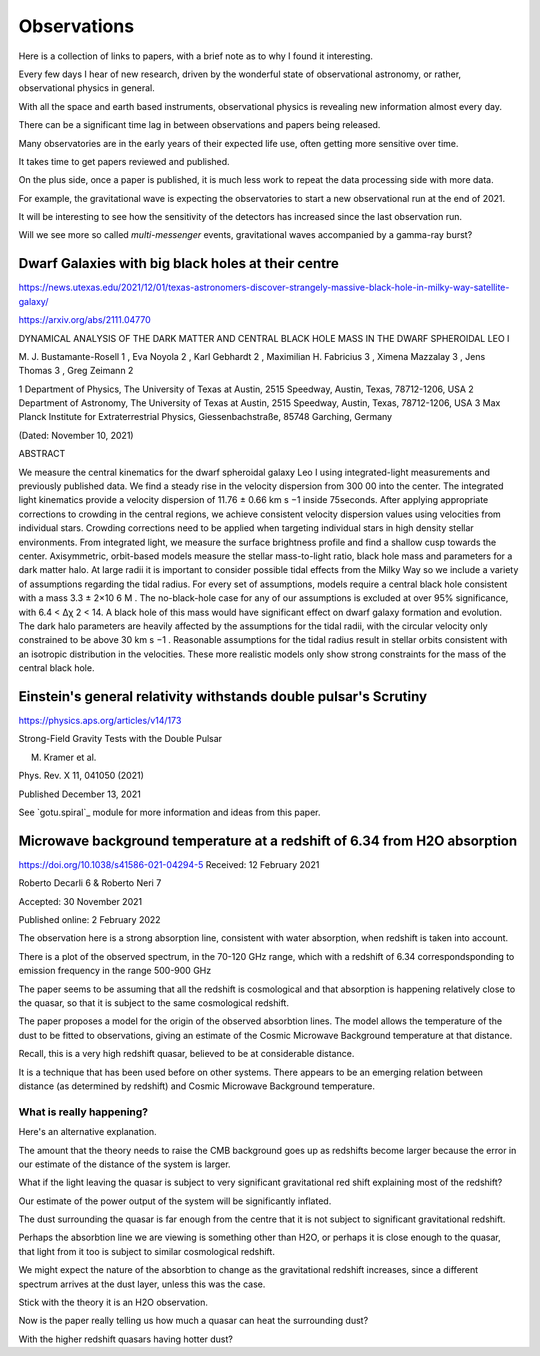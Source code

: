 ==============
 Observations
==============

Here is a collection of links to papers, with a brief note as to why I
found it interesting.

Every few days I hear of new research, driven by the wonderful state
of observational astronomy, or rather, observational physics in
general.

With all the space and earth based instruments, observational physics
is revealing new information almost every day.

There can be a significant time lag in between observations and papers
being released.

Many observatories are in the early years of their expected life use,
often getting more sensitive over time.

It takes time to get papers reviewed and published.

On the plus side, once a paper is published, it is much less work to
repeat the data processing side with more data.   

For example, the gravitational wave is expecting the observatories to
start a new observational run at the end of 2021.

It will be interesting to see how the sensitivity of the detectors has
increased since the last observation run.

Will we see more so called *multi-messenger* events, gravitational
waves accompanied by a gamma-ray burst?


Dwarf Galaxies with big black holes at their centre
===================================================

https://news.utexas.edu/2021/12/01/texas-astronomers-discover-strangely-massive-black-hole-in-milky-way-satellite-galaxy/

https://arxiv.org/abs/2111.04770

DYNAMICAL ANALYSIS OF THE DARK MATTER AND CENTRAL BLACK HOLE MASS IN
THE DWARF SPHEROIDAL LEO I

M. J. Bustamante-Rosell 1 , Eva Noyola 2 , Karl Gebhardt 2 , Maximilian H. Fabricius 3 ,
Ximena Mazzalay 3 , Jens Thomas 3 , Greg Zeimann 2

1 Department of Physics, The University of Texas at Austin, 2515 Speedway, Austin, Texas, 78712-1206, USA
2 Department of Astronomy, The University of Texas at Austin, 2515 Speedway, Austin, Texas, 78712-1206, USA
3 Max Planck Institute for Extraterrestrial Physics, Giessenbachstraße, 85748 Garching, Germany

(Dated: November 10, 2021)

ABSTRACT

We measure the central kinematics for the dwarf spheroidal galaxy Leo
I using integrated-light measurements and previously published
data. We find a steady rise in the velocity dispersion from 300 00
into the center. The integrated light kinematics provide a velocity
dispersion of 11.76 ± 0.66 km s −1 inside 75seconds. After applying
appropriate corrections to crowding in the central regions, we achieve
consistent velocity dispersion values using velocities from individual
stars.  Crowding corrections need to be applied when targeting
individual stars in high density stellar environments. From integrated
light, we measure the surface brightness profile and find a shallow
cusp towards the center. Axisymmetric, orbit-based models measure the
stellar mass-to-light ratio, black hole mass and parameters for a dark
matter halo. At large radii it is important to consider possible tidal
effects from the Milky Way so we include a variety of assumptions
regarding the tidal radius. For every set of assumptions, models
require a central black hole consistent with a mass 3.3 ± 2×10 6 M
. The no-black-hole case for any of our assumptions is excluded at
over 95% significance, with 6.4 < ∆χ 2 < 14. A black hole of this mass
would have significant effect on dwarf galaxy formation and evolution.
The dark halo parameters are heavily affected by the assumptions for
the tidal radii, with the circular velocity only constrained to be
above 30 km s −1 . Reasonable assumptions for the tidal radius result
in stellar orbits consistent with an isotropic distribution in the
velocities. These more realistic models only show strong constraints
for the mass of the central black hole.


Einstein's general relativity withstands double pulsar's Scrutiny
=================================================================

https://physics.aps.org/articles/v14/173

Strong-Field Gravity Tests with the Double Pulsar

M. Kramer et al.

Phys. Rev. X 11, 041050 (2021)

Published December 13, 2021


See `gotu.spiral`_ module for more information and ideas from this
paper.


Microwave background temperature at a redshift of 6.34 from H2O absorption
==========================================================================

https://doi.org/10.1038/s41586-021-04294-5
Received: 12 February 2021

Roberto Decarli 6 & Roberto Neri 7

Accepted: 30 November 2021

Published online: 2 February 2022

The observation here is a strong absorption line, consistent with
water absorption, when redshift is taken into account.

There is a plot of the observed spectrum, in the 70-120 GHz range,
which with a redshift of 6.34 correspondsponding to emission
frequency in the range 500-900 GHz

The paper seems to be assuming that all the redshift is cosmological
and that absorption is happening relatively close to the quasar, so
that it is subject to the same cosmological redshift.

The paper proposes a model for the origin of the observed absorbtion
lines.  The model allows the temperature of the dust to be fitted to
observations, giving an estimate of the Cosmic Microwave Background
temperature at that distance.

Recall, this is a very high redshift quasar, believed to be at
considerable distance.

It is a technique that has been used before on other systems.   There
appears to be an emerging relation between distance (as determined by
redshift) and Cosmic Microwave Background temperature.

What is really happening?
-------------------------

Here's an alternative explanation.

The amount that the theory needs to raise the CMB background goes up
as redshifts become larger because the error in our estimate of the
distance of the system is larger.

What if the light leaving the quasar is subject to very significant
gravitational red shift explaining most of the redshift?

Our estimate of the power output of the system will be significantly
inflated.

The dust surrounding the quasar is far enough from the centre that it
is not subject to significant gravitational redshift.

Perhaps the absorbtion line we are viewing is something other than
H2O, or perhaps it is close enough to the quasar, that light from it
too is subject to similar cosmological redshift.

We might expect the nature of the absorbtion to change as the
gravitational redshift increases, since a different spectrum arrives
at the dust layer, unless this was the case.

Stick with the theory it is an H2O observation.

Now is the paper really telling us how much a quasar can heat the
surrounding dust?

With the higher redshift quasars having hotter dust?
